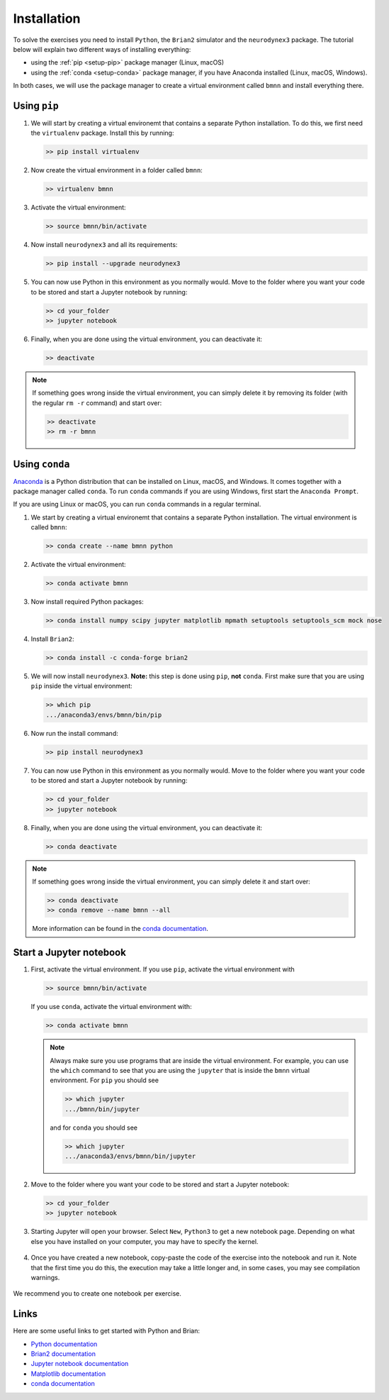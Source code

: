 .. _setup:

Installation
===========================

To solve the exercises you need to install ``Python``, the ``Brian2`` simulator and the ``neurodynex3`` package. The tutorial below will explain two different ways of installing everything:

- using the :ref:`pip <setup-pip>` package manager (Linux, macOS)

- using the :ref:`conda <setup-conda>` package manager, if you have Anaconda installed (Linux, macOS, Windows).

In both cases, we will use the package manager to create a virtual environment called ``bmnn`` and install everything there.



.. _setup-pip:

Using ``pip``
--------------
1. We will start by creating a virtual environemt that contains a separate Python installation. To do this, we first need the ``virtualenv`` package. Install this by running:

   .. code-block:: bash

      >> pip install virtualenv

2. Now create the virtual environment in a folder called ``bmnn``:

   .. code-block:: bash

      >> virtualenv bmnn

3. Activate the virtual environment:

   .. code-block:: bash

      >> source bmnn/bin/activate

4. Now install ``neurodynex3`` and all its requirements:

   .. code-block:: bash

      >> pip install --upgrade neurodynex3

5. You can now use Python in this environment as you normally would. Move to the folder where you want your code to be stored and start a Jupyter notebook by running:

   .. code-block:: bash

      >> cd your_folder
      >> jupyter notebook

6. Finally, when you are done using the virtual environment, you can deactivate it:

   .. code-block:: bash

      >> deactivate

.. note::

   If something goes wrong inside the virtual environment, you can simply delete it by removing its folder (with the regular ``rm -r`` command) and start over:

   .. code-block:: bash

      >> deactivate
      >> rm -r bmnn



.. _setup-conda:

Using ``conda``
----------------
`Anaconda <https://www.anaconda.com/distribution/>`_ is a Python distribution that can be installed on Linux, macOS, and Windows. It comes together with a package manager called ``conda``. To run ``conda`` commands if you are using Windows, first start the ``Anaconda Prompt``.

.. image:: setup_images/anaconda-prompt.png
   :align: center

If you are using Linux or macOS, you can run ``conda`` commands in a regular terminal.

1. We start by creating a virtual environemt that contains a separate Python installation. The virtual environment is called ``bmnn``:

   .. code-block:: bash

      >> conda create --name bmnn python

2. Activate the virtual environment:

   .. code-block:: bash

      >> conda activate bmnn

3. Now install required Python packages:

   .. code-block:: bash

      >> conda install numpy scipy jupyter matplotlib mpmath setuptools setuptools_scm mock nose

4. Install ``Brian2``:

   .. code-block:: bash

      >> conda install -c conda-forge brian2

5. We will now install ``neurodynex3``. **Note:** this step is done using ``pip``, **not** ``conda``. First make sure that you are using ``pip`` inside the virtual environment:

   .. code-block:: bash

      >> which pip
      .../anaconda3/envs/bmnn/bin/pip

6. Now run the install command:

   .. code-block:: bash

      >> pip install neurodynex3

7. You can now use Python in this environment as you normally would. Move to the folder where you want your code to be stored and start a Jupyter notebook by running:

   .. code-block:: bash

      >> cd your_folder
      >> jupyter notebook

8. Finally, when you are done using the virtual environment, you can deactivate it:

   .. code-block:: bash

      >> conda deactivate

.. note::

   If something goes wrong inside the virtual environment, you can simply delete it and start over:

   .. code-block:: bash

      >> conda deactivate
      >> conda remove --name bmnn --all
   
   More information can be found in the `conda documentation <https://docs.conda.io/projects/conda/en/latest/user-guide/tasks/manage-environments.html>`_.



.. _setup-jupyter:

Start a Jupyter notebook
--------------------------

1. First, activate the virtual environment. If you use ``pip``, activate the virtual environment with

   .. code-block:: bash

      >> source bmnn/bin/activate

   If you use ``conda``, activate the virtual environment with:

   .. code-block:: bash

      >> conda activate bmnn

   .. note::
   
      Always make sure you use programs that are inside the virtual environment. For example, you can use the ``which`` command to see that you are using the ``jupyter`` that is inside the ``bmnn`` virtual environment. For ``pip`` you should see

      .. code-block:: bash

         >> which jupyter
         .../bmnn/bin/jupyter

      and for ``conda`` you should see

      .. code-block:: bash

         >> which jupyter
         .../anaconda3/envs/bmnn/bin/jupyter

2. Move to the folder where you want your code to be stored and start a Jupyter notebook:

   .. code-block:: bash

      >> cd your_folder
      >> jupyter notebook

3. Starting Jupyter will open your browser. Select ``New``, ``Python3`` to get a new notebook page. Depending on what else you have installed on your computer, you may have to specify the kernel.

   .. figure:: setup_images/start-notebook.png
      :align: center
      :target: _images/start-notebook.png

4. Once you have created a new notebook, copy-paste the code of the exercise into the notebook and run it. Note that the first time you do this, the execution may take a little longer and, in some cases, you may see compilation warnings.

   .. figure:: setup_images/run-code.png
      :align: center
      :target: _images/run-code.png

We recommend you to create one notebook per exercise.


Links
-----
Here are some useful links to get started with Python and Brian:

- `Python documentation <https://www.python.org/doc>`_
- `Brian2 documentation <https://brian2.readthedocs.io/en/stable>`_
- `Jupyter notebook documentation <https://jupyter-notebook.readthedocs.io/en/stable>`_
- `Matplotlib documentation <https://matplotlib.org/tutorials/index.html>`_
- `conda documentation <https://docs.conda.io/projects/conda/en/latest/user-guide/tasks/manage-environments.html>`_
